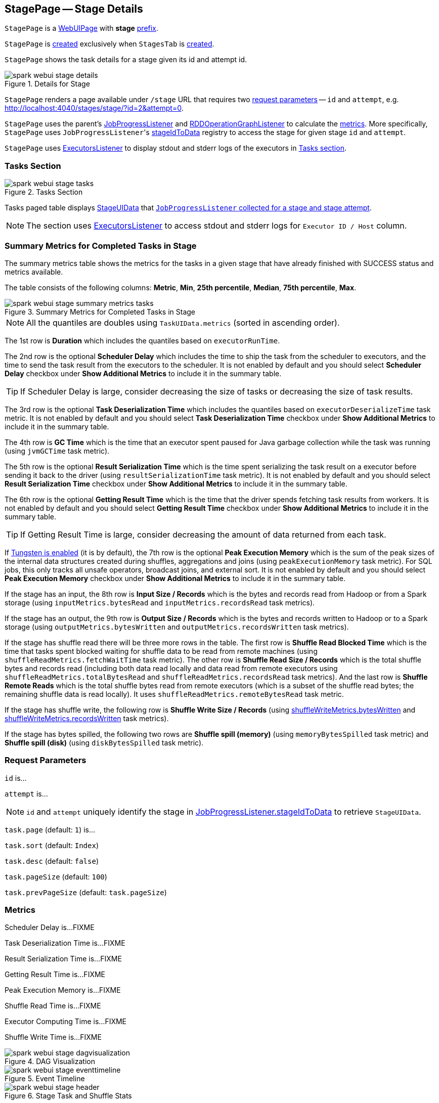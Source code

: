 == [[StagePage]] StagePage -- Stage Details

[[prefix]]
`StagePage` is a link:spark-webui-WebUIPage.adoc[WebUIPage] with *stage* link:spark-webui-WebUIPage.adoc#prefix[prefix].

`StagePage` is <<creating-instance, created>> exclusively when `StagesTab` is link:spark-webui-StagesTab.adoc#creating-instance[created].

`StagePage` shows the task details for a stage given its id and attempt id.

.Details for Stage
image::spark-webui-stage-details.png[align="center"]

`StagePage` renders a page available under `/stage` URL that requires two <<parameters, request parameters>> -- `id` and `attempt`, e.g. http://localhost:4040/stages/stage/?id=2&attempt=0.

`StagePage` uses the parent's link:spark-webui-JobProgressListener.adoc[JobProgressListener] and link:spark-webui-RDDOperationGraphListener.adoc[RDDOperationGraphListener] to calculate the <<metrics, metrics>>. More specifically, `StagePage` uses ``JobProgressListener``'s link:spark-webui-JobProgressListener.adoc#stageIdToData[stageIdToData] registry to access the stage for given stage `id` and `attempt`.

`StagePage` uses link:spark-webui-executors-ExecutorsListener.adoc[ExecutorsListener] to display stdout and stderr logs of the executors in <<tasks, Tasks section>>.

=== [[tasks]][[TaskPagedTable]] Tasks Section

.Tasks Section
image::spark-webui-stage-tasks.png[align="center"]

Tasks paged table displays link:spark-webui-JobProgressListener.adoc#StageUIData[StageUIData] that link:spark-webui-JobProgressListener.adoc#stageIdToData[`JobProgressListener` collected for a stage and stage attempt].

NOTE: The section uses link:spark-webui-executors-ExecutorsListener.adoc[ExecutorsListener] to access stdout and stderr logs for `Executor ID / Host` column.

=== [[summary-task-metrics]] Summary Metrics for Completed Tasks in Stage

The summary metrics table shows the metrics for the tasks in a given stage that have already finished with SUCCESS status and metrics available.

The table consists of the following columns: *Metric*, *Min*, *25th percentile*, *Median*, *75th percentile*, *Max*.

.Summary Metrics for Completed Tasks in Stage
image::spark-webui-stage-summary-metrics-tasks.png[align="center"]

NOTE: All the quantiles are doubles using `TaskUIData.metrics` (sorted in ascending order).

The 1st row is *Duration* which includes the quantiles based on `executorRunTime`.

The 2nd row is the optional *Scheduler Delay* which includes the time to ship the task from the scheduler to executors, and the time to send the task result from the executors to the scheduler. It is not enabled by default and you should select *Scheduler Delay* checkbox under *Show Additional Metrics* to include it in the summary table.

TIP: If Scheduler Delay is large, consider decreasing the size of tasks or decreasing the size of task results.

The 3rd row is the optional *Task Deserialization Time* which includes the quantiles based on `executorDeserializeTime` task metric. It is not enabled by default and you should select *Task Deserialization Time* checkbox under *Show Additional Metrics* to include it in the summary table.

The 4th row is *GC Time* which is the time that an executor spent paused for Java garbage collection while the task was running (using `jvmGCTime` task metric).

The 5th row is the optional *Result Serialization Time* which is the time spent serializing the task result on a executor before sending it back to the driver (using `resultSerializationTime` task metric). It is not enabled by default and you should select *Result Serialization Time* checkbox under *Show Additional Metrics* to include it in the summary table.

The 6th row is the optional *Getting Result Time* which is the time that the driver spends fetching task results from workers. It is not enabled by default and you should select *Getting Result Time* checkbox under *Show Additional Metrics* to include it in the summary table.

TIP: If Getting Result Time is large, consider decreasing the amount of data returned from each task.

If <<spark.sql.unsafe.enabled, Tungsten is enabled>> (it is by default), the 7th row is the optional *Peak Execution Memory* which is the sum of the peak sizes of the internal data structures created during shuffles, aggregations and joins (using `peakExecutionMemory` task metric). For SQL jobs, this only tracks all unsafe operators, broadcast joins, and external sort. It is not enabled by default and you should select *Peak Execution Memory* checkbox under *Show Additional Metrics* to include it in the summary table.

If the stage has an input, the 8th row is *Input Size / Records* which is the bytes and records read from Hadoop or from a Spark storage (using `inputMetrics.bytesRead` and `inputMetrics.recordsRead` task metrics).

If the stage has an output, the 9th row is *Output Size / Records* which is the bytes and records written to Hadoop or to a Spark storage (using `outputMetrics.bytesWritten` and `outputMetrics.recordsWritten` task metrics).

If the stage has shuffle read there will be three more rows in the table. The first row is *Shuffle Read Blocked Time* which is the time that tasks spent blocked waiting for shuffle data to be read from remote machines (using `shuffleReadMetrics.fetchWaitTime` task metric). The other row is *Shuffle Read Size / Records* which is the total shuffle bytes and records read (including both data read locally and data read from remote executors using `shuffleReadMetrics.totalBytesRead` and `shuffleReadMetrics.recordsRead` task metrics). And the last row is *Shuffle Remote Reads* which is the total shuffle bytes read from remote executors (which is a subset of the shuffle read bytes; the remaining shuffle data is read locally). It uses `shuffleReadMetrics.remoteBytesRead` task metric.

If the stage has shuffle write, the following row is *Shuffle Write Size / Records* (using link:spark-executor-ShuffleWriteMetrics.adoc#bytesWritten[shuffleWriteMetrics.bytesWritten] and link:spark-executor-ShuffleWriteMetrics.adoc#recordsWritten[shuffleWriteMetrics.recordsWritten] task metrics).

If the stage has bytes spilled, the following two rows are *Shuffle spill (memory)* (using `memoryBytesSpilled` task metric) and *Shuffle spill (disk)* (using `diskBytesSpilled` task metric).

=== [[parameters]] Request Parameters

`id` is...

`attempt` is...

NOTE: `id` and `attempt` uniquely identify the stage in link:spark-webui-JobProgressListener.adoc#stageIdToData[JobProgressListener.stageIdToData] to retrieve `StageUIData`.

`task.page` (default: `1`) is...

`task.sort` (default: `Index`)

`task.desc` (default: `false`)

`task.pageSize` (default: `100`)

`task.prevPageSize` (default: `task.pageSize`)

=== [[metrics]] Metrics

Scheduler Delay is...FIXME

Task Deserialization Time is...FIXME

Result Serialization Time is...FIXME

Getting Result Time is...FIXME

Peak Execution Memory is...FIXME

Shuffle Read Time is...FIXME

Executor Computing Time is...FIXME

Shuffle Write Time is...FIXME

.DAG Visualization
image::spark-webui-stage-dagvisualization.png[align="center"]

.Event Timeline
image::spark-webui-stage-eventtimeline.png[align="center"]

.Stage Task and Shuffle Stats
image::spark-webui-stage-header.png[align="center"]

=== [[aggregated-metrics-by-executor]][[ExecutorTable]] Aggregated Metrics by Executor

`ExecutorTable` table shows the following columns:

* Executor ID
* Address
* Task Time
* Total Tasks
* Failed Tasks
* Killed Tasks
* Succeeded Tasks
* (optional) Input Size / Records (only when the stage has an input)
* (optional) Output Size / Records (only when the stage has an output)
* (optional) Shuffle Read Size / Records (only when the stage read bytes for a shuffle)
* (optional) Shuffle Write Size / Records (only when the stage wrote bytes for a shuffle)
* (optional) Shuffle Spill (Memory) (only when the stage spilled memory bytes)
* (optional) Shuffle Spill (Disk) (only when the stage spilled bytes to disk)

.Aggregated Metrics by Executor
image::spark-webui-stage-aggregated-metrics-by-executor.png[align="center"]

It gets `executorSummary` from `StageUIData` (for the stage and stage attempt id) and creates rows per executor.

It also link:spark-webui-JobProgressListener.adoc#blockManagerIds[requests BlockManagers (from JobProgressListener)] to map executor ids to a pair of host and port to display in Address column.

=== [[accumulators]] Accumulators

Stage page displays the table with link:spark-accumulators.adoc#named[named accumulators] (only if they exist). It contains the name and value of the accumulators.

.Accumulators Section
image::spark-webui-stage-accumulators.png[align="center"]

NOTE: The information with name and value is stored in link:spark-accumulators.adoc#AccumulableInfo[AccumulableInfo] (that is available in link:spark-webui-JobProgressListener.adoc#StageUIData[StageUIData]).

=== [[creating-instance]] Creating StagePage Instance

`StagePage` takes the following when created:

* [[parent]] Parent link:spark-webui-StagesTab.adoc[StagesTab]
* [[store]] link:spark-core-AppStatusStore.adoc[AppStatusStore]
